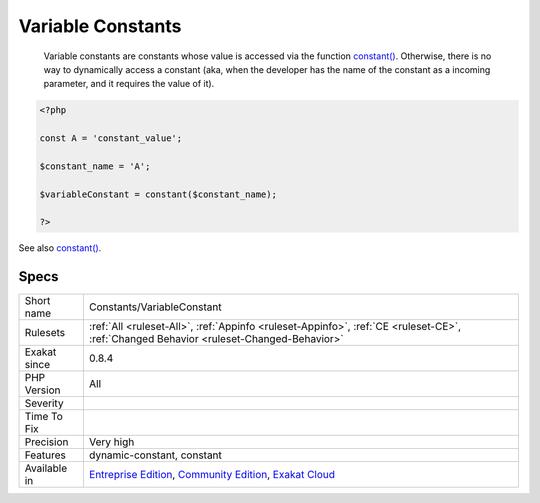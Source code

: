 .. _constants-variableconstant:

.. _variable-constants:

Variable Constants
++++++++++++++++++

  Variable constants are constants whose value is accessed via the function `constant() <https://www.php.net/constant>`_. Otherwise, there is no way to dynamically access a constant (aka, when the developer has the name of the constant as a incoming parameter, and it requires the value of it).

.. code-block:: php
   
   <?php
   
   const A = 'constant_value';
   
   $constant_name = 'A';
   
   $variableConstant = constant($constant_name);
   
   ?>

See also `constant() <https://www.php.net/constant>`_.


Specs
_____

+--------------+-----------------------------------------------------------------------------------------------------------------------------------------------------------------------------------------+
| Short name   | Constants/VariableConstant                                                                                                                                                              |
+--------------+-----------------------------------------------------------------------------------------------------------------------------------------------------------------------------------------+
| Rulesets     | :ref:`All <ruleset-All>`, :ref:`Appinfo <ruleset-Appinfo>`, :ref:`CE <ruleset-CE>`, :ref:`Changed Behavior <ruleset-Changed-Behavior>`                                                  |
+--------------+-----------------------------------------------------------------------------------------------------------------------------------------------------------------------------------------+
| Exakat since | 0.8.4                                                                                                                                                                                   |
+--------------+-----------------------------------------------------------------------------------------------------------------------------------------------------------------------------------------+
| PHP Version  | All                                                                                                                                                                                     |
+--------------+-----------------------------------------------------------------------------------------------------------------------------------------------------------------------------------------+
| Severity     |                                                                                                                                                                                         |
+--------------+-----------------------------------------------------------------------------------------------------------------------------------------------------------------------------------------+
| Time To Fix  |                                                                                                                                                                                         |
+--------------+-----------------------------------------------------------------------------------------------------------------------------------------------------------------------------------------+
| Precision    | Very high                                                                                                                                                                               |
+--------------+-----------------------------------------------------------------------------------------------------------------------------------------------------------------------------------------+
| Features     | dynamic-constant, constant                                                                                                                                                              |
+--------------+-----------------------------------------------------------------------------------------------------------------------------------------------------------------------------------------+
| Available in | `Entreprise Edition <https://www.exakat.io/entreprise-edition>`_, `Community Edition <https://www.exakat.io/community-edition>`_, `Exakat Cloud <https://www.exakat.io/exakat-cloud/>`_ |
+--------------+-----------------------------------------------------------------------------------------------------------------------------------------------------------------------------------------+


